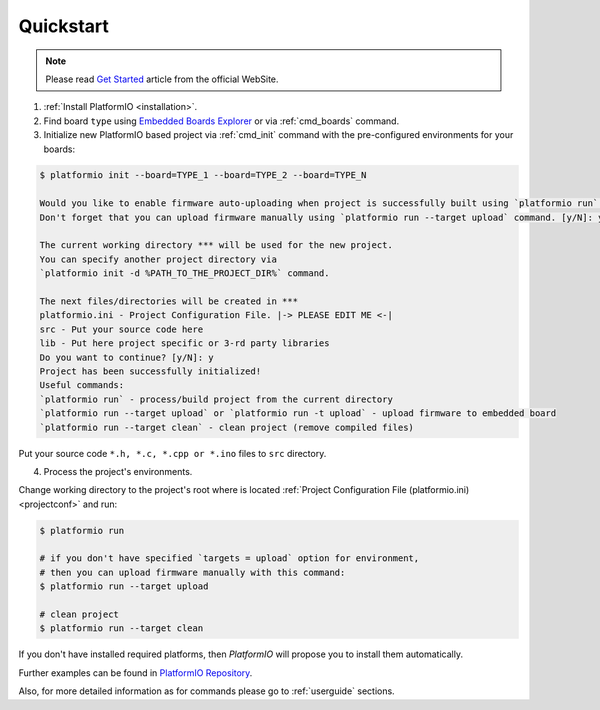 .. _quickstart:

Quickstart
==========

.. note::
    Please read `Get Started <http://platformio.org/#!/get-started>`_
    article from the official WebSite.

1. :ref:`Install PlatformIO <installation>`.

2. Find board ``type`` using `Embedded Boards Explorer <http://platformio.org/#!/boards>`_
   or via :ref:`cmd_boards` command.

3. Initialize new PlatformIO based project via :ref:`cmd_init` command with the
   pre-configured environments for your boards:

.. code-block:: bash

    $ platformio init --board=TYPE_1 --board=TYPE_2 --board=TYPE_N

    Would you like to enable firmware auto-uploading when project is successfully built using `platformio run` command?
    Don't forget that you can upload firmware manually using `platformio run --target upload` command. [y/N]: y

    The current working directory *** will be used for the new project.
    You can specify another project directory via
    `platformio init -d %PATH_TO_THE_PROJECT_DIR%` command.

    The next files/directories will be created in ***
    platformio.ini - Project Configuration File. |-> PLEASE EDIT ME <-|
    src - Put your source code here
    lib - Put here project specific or 3-rd party libraries
    Do you want to continue? [y/N]: y
    Project has been successfully initialized!
    Useful commands:
    `platformio run` - process/build project from the current directory
    `platformio run --target upload` or `platformio run -t upload` - upload firmware to embedded board
    `platformio run --target clean` - clean project (remove compiled files)

Put your source code ``*.h, *.c, *.cpp or *.ino`` files to ``src`` directory.

4. Process the project's environments.

Change working directory to the project's root where is located
:ref:`Project Configuration File (platformio.ini) <projectconf>` and run:

.. code-block:: bash

    $ platformio run

    # if you don't have specified `targets = upload` option for environment,
    # then you can upload firmware manually with this command:
    $ platformio run --target upload

    # clean project
    $ platformio run --target clean

If you don't have installed required platforms, then *PlatformIO* will propose
you to install them automatically.

Further examples can be found in `PlatformIO Repository <https://github.com/platformio/platformio/tree/develop/examples>`_.

Also, for more detailed information as for commands please go to
:ref:`userguide` sections.
